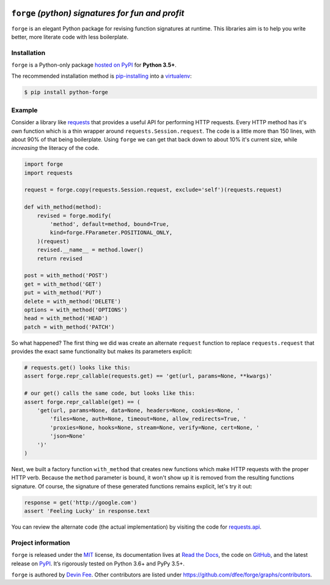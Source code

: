 .. image:: https://raw.githubusercontent.com/dfee/forge/master/docs/_static/forge-horizontal.png
   :alt: forge logo

==================================================
``forge`` *(python) signatures for fun and profit*
==================================================


.. image:: https://img.shields.io/badge/pypi-v2018.6.0-blue.svg
    :target: https://pypi.org/project/python-forge/
    :alt: pypi project
.. image:: https://img.shields.io/badge/license-MIT-blue.svg
    :target: https://pypi.org/project/python-forge/
    :alt: MIT license
.. image:: https://img.shields.io/badge/python-3.5%2C%203.6%2C%203.7-blue.svg
    :target: https://pypi.org/project/python-forge/
    :alt: Python 3.5+
.. image:: https://travis-ci.org/dfee/forge.png?branch=master
    :target: https://travis-ci.org/dfee/forge
    :alt: master Travis CI Status
.. image:: https://coveralls.io/repos/github/dfee/forge/badge.svg?branch=master
    :target: https://coveralls.io/github/dfee/forge?branch=master
    :alt: master Coveralls Status
.. image:: https://readthedocs.org/projects/python-forge/badge/
    :target: http://python-forge.readthedocs.io/en/latest/
    :alt: Documentation Status

.. overview-start

``forge`` is an elegant Python package for revising function signatures at runtime.
This libraries aim is to help you write better, more literate code with less boilerplate.

.. overview-end


.. installation-start

Installation
============

``forge`` is a Python-only package `hosted on PyPI <https://pypi.org/project/python-forge>`_ for **Python 3.5+**.

The recommended installation method is `pip-installing <https://pip.pypa.io/en/stable/>`_ into a `virtualenv <https://docs.python.org/3/library/venv.html>`_:

.. code-block:: console

    $ pip install python-forge

.. installation-end



Example
=======

.. example-start

Consider a library like `requests <https://github.com/requests/requests>`_ that provides a useful API for performing HTTP requests.
Every HTTP method has it's own function which is a thin wrapper around ``requests.Session.request``.
The code is a little more than 150 lines, with about 90% of that being boilerplate.
Using ``forge`` we can get that back down to about 10% it's current size, while *increasing* the literacy of the code.

.. code-block:: python

    import forge
    import requests

    request = forge.copy(requests.Session.request, exclude='self')(requests.request)

    def with_method(method):
        revised = forge.modify(
            'method', default=method, bound=True,
            kind=forge.FParameter.POSITIONAL_ONLY,
        )(request)
        revised.__name__ = method.lower()
        return revised

    post = with_method('POST')
    get = with_method('GET')
    put = with_method('PUT')
    delete = with_method('DELETE')
    options = with_method('OPTIONS')
    head = with_method('HEAD')
    patch = with_method('PATCH')

So what happened?
The first thing we did was create an alternate ``request`` function to replace ``requests.request`` that provides the exact same functionality but makes its parameters explicit:

.. code-block:: python

    # requests.get() looks like this:
    assert forge.repr_callable(requests.get) == 'get(url, params=None, **kwargs)'

    # our get() calls the same code, but looks like this:
    assert forge.repr_callable(get) == (
        'get(url, params=None, data=None, headers=None, cookies=None, '
            'files=None, auth=None, timeout=None, allow_redirects=True, '
            'proxies=None, hooks=None, stream=None, verify=None, cert=None, '
            'json=None'
        ')'
    )

Next, we built a factory function ``with_method`` that creates new functions which make HTTP requests with the proper HTTP verb.
Because the ``method`` parameter is bound, it won't show up it is removed from the resulting functions signature.
Of course, the signature of these generated functions remains explicit, let's try it out:

.. code-block:: python

    response = get('http://google.com')
    assert 'Feeling Lucky' in response.text

You can review the alternate code (the actual implementation) by visiting the code for `requests.api <https://github.com/requests/requests/blob/991e8b76b7a9d21f698b24fa0058d3d5968721bc/requests/api.py>`_.

.. example-end


.. project-information-start

Project information
===================

``forge`` is released under the `MIT <https://choosealicense.com/licenses/mit/>`_ license,
its documentation lives at `Read the Docs <http://python-forge.rtfd.io/>`_,
the code on `GitHub <https://github.com/dfee/forge>`_,
and the latest release on `PyPI <https://pypi.org/project/python-forge/>`_.
It’s rigorously tested on Python 3.6+ and PyPy 3.5+.

``forge`` is authored by `Devin Fee <https://github.com/dfee>`_.
Other contributors are listed under https://github.com/dfee/forge/graphs/contributors.

.. project-information-end


.. _requests_api_get: https://github.com/requests/requests/blob/991e8b76b7a9d21f698b24fa0058d3d5968721bc/requests/api.py#L61
